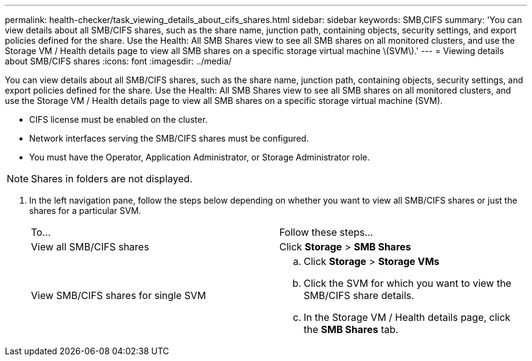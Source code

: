 ---
permalink: health-checker/task_viewing_details_about_cifs_shares.html
sidebar: sidebar
keywords: SMB,CIFS
summary: 'You can view details about all SMB/CIFS shares, such as the share name, junction path, containing objects, security settings, and export policies defined for the share. Use the Health: All SMB Shares view to see all SMB shares on all monitored clusters, and use the Storage VM / Health details page to view all SMB shares on a specific storage virtual machine \(SVM\).'
---
= Viewing details about SMB/CIFS shares
:icons: font
:imagesdir: ../media/

[.lead]
You can view details about all SMB/CIFS shares, such as the share name, junction path, containing objects, security settings, and export policies defined for the share. Use the Health: All SMB Shares view to see all SMB shares on all monitored clusters, and use the Storage VM / Health details page to view all SMB shares on a specific storage virtual machine (SVM).

* CIFS license must be enabled on the cluster.
* Network interfaces serving the SMB/CIFS shares must be configured.
* You must have the Operator, Application Administrator, or Storage Administrator role.

[NOTE]
====
Shares in folders are not displayed.
====

. In the left navigation pane, follow the steps below depending on whether you want to view all SMB/CIFS shares or just the shares for a particular SVM.
+
|===
| To...| Follow these steps...
a|
View all SMB/CIFS shares
a|
Click *Storage* > *SMB Shares*
a|
View SMB/CIFS shares for single SVM
a|

 .. Click *Storage* > *Storage VMs*
 .. Click the SVM for which you want to view the SMB/CIFS share details.
 .. In the Storage VM / Health details page, click the *SMB Shares* tab.

+
|===

